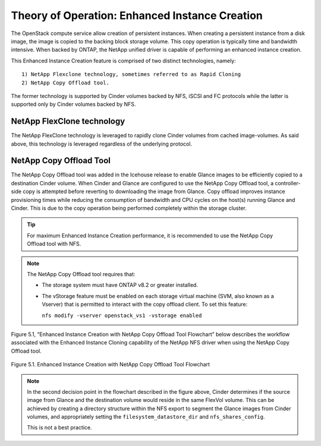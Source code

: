.. _enhanced-instance:

Theory of Operation:  Enhanced Instance Creation
================================================

The OpenStack compute service allow creation of persistent instances.
When creating a persistent instance from a disk image, the image is
copied to the backing block storage volume.  This copy operation is
typically time and bandwidth intensive.  When backed by ONTAP, the
NetApp unified driver is capable of performing an enhanced instance
creation.

This Enhanced Instance Creation feature is comprised of two distinct
technologies, namely:

::

  1) NetApp Flexclone technology, sometimes referred to as Rapid Cloning
  2) NetApp Copy Offload tool.

The former technology is supported by Cinder volumes backed by
NFS, iSCSI and FC protocols while the latter is supported only
by Cinder volumes backed by  NFS.

NetApp FlexClone technology
---------------------------

The NetApp FlexClone technology is leveraged to rapidly clone Cinder
volumes from cached image-volumes. As said above, this technology is
leveraged regardless of the underlying protocol.

NetApp Copy Offload Tool
------------------------

The NetApp Copy Offload tool was added in the Icehouse release to
enable Glance images to be efficiently copied to a destination
Cinder volume.  When Cinder and Glance are configured to use the
NetApp Copy Offload tool, a controller-side copy is attempted before
reverting to downloading the image from Glance. Copy offload improves
instance provisioning times while reducing the consumption of
bandwidth and CPU cycles on the host(s) running Glance and Cinder.
This is due to the copy operation being performed completely within
the storage cluster.


.. tip::

   For maximum Enhanced Instance Creation performance, it is recommended
   to use the NetApp Copy Offload tool with NFS.

.. note::

   The NetApp Copy Offload tool requires that:

   -  The storage system must have ONTAP v8.2 or greater
      installed.

   -  The vStorage feature must be enabled on each storage virtual
      machine (SVM, also known as a Vserver) that is permitted to
      interact with the copy offload client. To set this feature:

      ``nfs modify -vserver openstack_vs1 -vstorage enabled``

Figure 5.1, “Enhanced Instance Creation with NetApp Copy Offload Tool
Flowchart” below describes the workflow associated with the Enhanced
Instance Cloning capability of the NetApp NFS driver when using the
NetApp Copy Offload tool.

.. figure:: ../../images/rapid_cloning_flowchart.png
   :alt: Enhanced Instance Creation with NetApp Copy Offload Tool Flowchart
   :width: 5.75000in
   :align: center

   Figure 5.1. Enhanced Instance Creation with NetApp Copy Offload Tool Flowchart

.. note::

   In the second decision point in the flowchart described in
   the figure above, Cinder determines if the source image from Glance
   and the destination volume would reside in the same FlexVol volume.
   This can be achieved by creating a directory structure within the
   NFS export to segment the Glance images from Cinder volumes, and
   appropriately setting the ``filesystem_datastore_dir`` and ``nfs_shares_config``.

   This is not a best practice.
